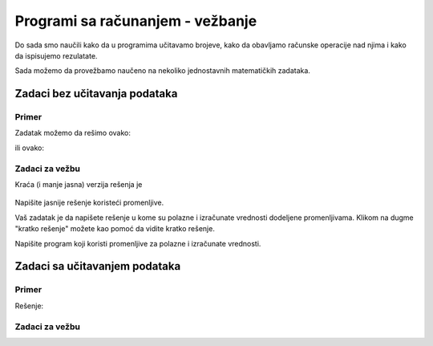 Programi sa računanjem - vežbanje
=================================

Do sada smo naučili kako da u programima učitavamo brojeve, kako da obavljamo računske operacije nad njima i kako da ispisujemo rezulatate.

Sada možemo da provežbamo naučeno na nekoliko jednostavnih matematičkih zadataka.

Zadaci bez učitavanja podataka
------------------------------

Primer
''''''

.. questionnote::

    **Primer - Proslava**

    Mira i Nikola organizuju proslavu. Zakupljeni prostor prima 100 osoba, Mira je do sada pozvala 43, a Nikola 28. 
    
    Napisati program koji izračunava koliko još mesta imaju na raspolaganju.
    
Zadatak možemo da rešimo ovako:

.. activecode:: console__computing_party1
    
    print(100-43-28)

ili ovako:

.. activecode:: console__computing_party2

    ukupno_mesta = 100
    pozvala_mira = 43
    pozvao_nikola = 28
    ostalo_mesta = ukupno_mesta - pozvala_mira - pozvao_nikola
    print(ostalo_mesta)


.. infonote::

    Iako vam to možda ovde izgleda nepotrebno, rešenje sa promenljivama vredi uvežbati. Programi koji koriste promenljive mogu da urade mnogo više nego oni bez promenljivih. Na primer, ako učitavamo vrednosti u program, promenljive su nam neophodne. Takođe, složenija računanja bi bila vrlo nepregledna kada ne bi mogla da se razlože na prostije korake, a za vrednosti međurezulata su nam opet potrebne promenljive.
    
    Ranije smo pomenuli da treba da se trudimo da promenljivama dajemo smislena imena. Računaru to nije bitno (on radi jednako dobro sa bilo kakvim imenima), ali kada izračunavamo nešto što nam je važno, korišćenje promenljivih sa smislenim imenima će nam pomoći da taj program razumemo i posle dužeg vremena. Takođe, takav program će lakše da razumeju i drugi ljudi koji ga budu čitali.


Zadaci za vežbu
'''''''''''''''

.. questionnote::

    **Zadatak - Kupovina za sve pare**
    
    Koliko stvari od 756 dinara može da se kupi za 5000 dinara i koliko novca će ostati, ako se kupi najviše što može?

Kraća (i manje jasna) verzija rešenja je

    .. activecode:: console__computing_divmod_sol1
        :passivecode: true
        
        print(5000 // 756, 5000 % 756)

Napišite jasnije rešenje koristeći promenljive.

.. activecode:: console__computing_divmod





.. questionnote::

    **Zadatak - Datum**

    Ako je danas 15-ti u mesecu i mesec ima 31 dan, koliko ima dana do 11-tog sledećeg meseca (u isto vreme)?

Vaš zadatak je da napišete rešenje u kome su polazne i izračunate vrednosti dodeljene promenljivama. Klikom na dugme "kratko rešenje" možete kao pomoć da vidite kratko rešenje.

.. reveal:: console__computing_divmod_reveal
    :showtitle: Kratko rešenje
    :hidetitle: Sakrij kratko rešenje

    .. activecode:: console__computing_buying3_simple_sol1
        :passivecode: true
        
        print(11+31-15)

.. activecode:: console__computing_date


.. commented out

    .. reveal:: console__computing_date_reveal
        :showtitle: Rešenje
        :hidetitle: Sakrij rešenje

        Program možemo da napišemo ovako:    

            .. activecode:: console__computing_date_sol1
                :passivecode: true
                
                print(11+31-15)

        ili ovako:

            .. activecode:: console__computing_date_sol2
                :passivecode: true
                
                danasnji_datum = 15
                krajnji_datum = 11
                br_dana_u_mesecu = 31
                br_dana_do_roka = krajnji_datum + br_dana_u_mesecu - danasnji_datum        
                print(br_dana_do_roka)

        Možete da iskopirate jedan ili drugi program u prostor predviđen za rešavanje i da ga tamo izvršite.


.. questionnote::

    **Zadatak - Kupovina 3 komada**

    Pera ima 2000 dinara i hoće da kupi 3 svetiljke za bicikl po 158 dinara. Koliko novca će da mu ostane?
    
Napišite program koji koristi promenljive za polazne i izračunate vrednosti.

.. activecode:: console__computing_buying3_simple

.. commented out

    Vaš zadatak je da napišete rešenje u kome su sve polazne i izračunate vrednosti dodeljene promenljivama. Klikom na dugme "kratko rešenje" možete kao pomoć da vidite kratko rešenje.

    .. reveal:: console__computing_divmod_reveal
        :showtitle: Kratko rešenje
        :hidetitle: Sakrij kratko rešenje

        .. activecode:: console__computing_buying3_simple_sol1
            :passivecode: true
            
            print(2000 - 3*158)

            
Zadaci sa učitavanjem podataka
------------------------------

Primer
''''''

.. questionnote::

    **Primer - Krečenje** 
    
    Filip se sprema da okreči plafon u jednoj prostoriji. Da bi zano koliko boje da kupi, potrebno mu je da zna dimenzije prostorije i koliko kvadratnih metara pokriva jedan kilogram boje. Napisati program koji učitava redom dužinu sobe, širinu sobe, površinu koji pokriva jedan kilogram boje, a ispisuje potreban broj kilograma boje.

Rešenje:

.. activecode:: console__computing_painting

    duzina = float(input("Unesite dužinu sobe: "))
    sirina = float(input("Unesite širinu sobe: "))
    pov_po_kg = float(input("Unesite površinu koju pokriva 1 kg boje: "))
    potrebno_kg = duzina * sirina / pov_po_kg
    print("Potrebno je", potrebno_kg, "kg boje")


Zadaci za vežbu
'''''''''''''''

.. questionnote::

    **Zadatak - Zečevi** 
    
    Populacija zečeva se na jednom ostrvu svake godine udvostručava. Napisati program koji učitava sadašnji broj zečeva na ostrvu i broj godina, a ispisuje koliko bi zečeva bilo na ostrvu za zadati broj godina ako nastave da se razmnožavaju istim tempom.

.. activecode:: console__computing_rabbits

.. commented out

    .. activecode:: console__computing_rabbits

        br_zeceva_sada = int(input("Unesite sadašnji broj zečeva: "))
        br_godina = int(input("Unesite broj godina: "))
        br_zeceva_posle = br_zeceva_sada * (2 ** br_godina)
        print("Broj zečeva bi porastao na", br_zeceva_posle)

    Primetimo da zagrade u izrazu ``br_zeceva_sada * (2 ** br_godina)`` nisu bile neophodne (program bi isto radio i bez njih). Zagrade su ddoate samo radi bolje čitljivosti programa.



.. questionnote::

    **Zadatak - Kupovina auta**

    Dragan kupuje auto na rate. Napisati program koji redom učitava cenu iz ugovora, visinu jedne rate i broj rata, a ispisuje koliko će Dragan ukupno platiti više od cene iz ugovora.
    
.. activecode:: console__computing_buying_car
